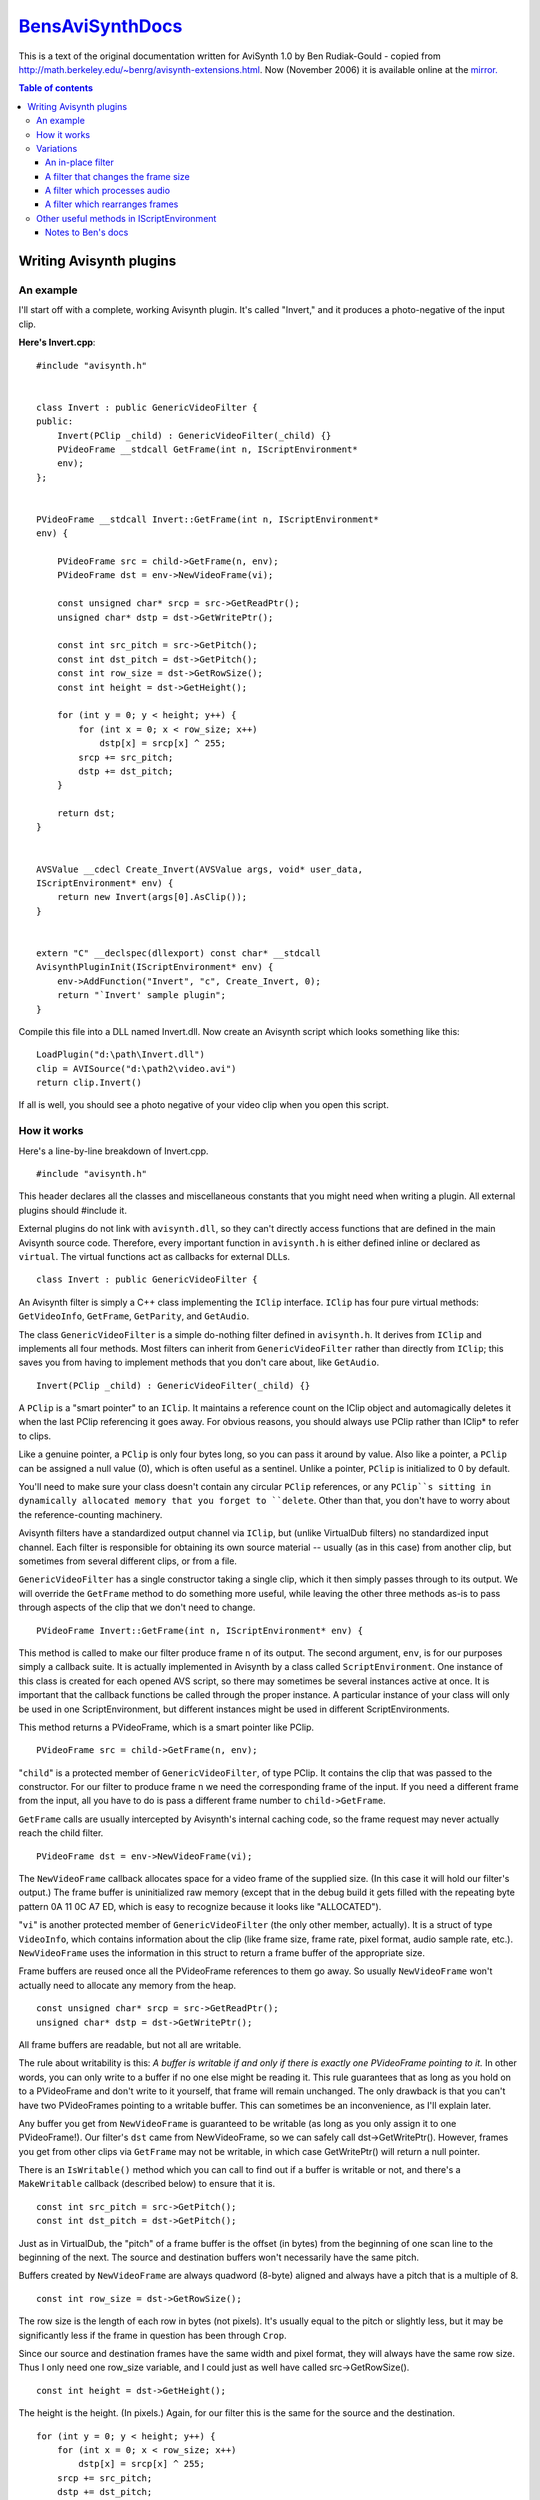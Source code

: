 
`BensAviSynthDocs`_
===================

This is a text of the original documentation written for AviSynth 1.0 by Ben
Rudiak-Gould - copied from `<http://math.berkeley.edu/~benrg/avisynth-extensions.html>`_.
Now (November 2006) it is available online at the `mirror.`_


.. contents:: Table of contents
    :depth: 3

Writing Avisynth plugins
------------------------


An example
~~~~~~~~~~

I'll start off with a complete, working Avisynth plugin. It's called
"Invert," and it produces a photo-negative of the input clip.

**Here's Invert.cpp**::

    #include "avisynth.h"


    class Invert : public GenericVideoFilter {
    public:
        Invert(PClip _child) : GenericVideoFilter(_child) {}
        PVideoFrame __stdcall GetFrame(int n, IScriptEnvironment*
        env);
    };


    PVideoFrame __stdcall Invert::GetFrame(int n, IScriptEnvironment*
    env) {

        PVideoFrame src = child->GetFrame(n, env);
        PVideoFrame dst = env->NewVideoFrame(vi);

        const unsigned char* srcp = src->GetReadPtr();
        unsigned char* dstp = dst->GetWritePtr();

        const int src_pitch = src->GetPitch();
        const int dst_pitch = dst->GetPitch();
        const int row_size = dst->GetRowSize();
        const int height = dst->GetHeight();

        for (int y = 0; y < height; y++) {
            for (int x = 0; x < row_size; x++)
                dstp[x] = srcp[x] ^ 255;
            srcp += src_pitch;
            dstp += dst_pitch;
        }

        return dst;
    }


    AVSValue __cdecl Create_Invert(AVSValue args, void* user_data,
    IScriptEnvironment* env) {
        return new Invert(args[0].AsClip());
    }


    extern "C" __declspec(dllexport) const char* __stdcall
    AvisynthPluginInit(IScriptEnvironment* env) {
        env->AddFunction("Invert", "c", Create_Invert, 0);
        return "`Invert' sample plugin";
    }


Compile this file into a DLL named Invert.dll. Now create an
Avisynth script which looks something like this::

    LoadPlugin("d:\path\Invert.dll")
    clip = AVISource("d:\path2\video.avi")
    return clip.Invert()

If all is well, you should see a photo negative of your video clip
when you open this script.

How it works
~~~~~~~~~~~~

Here's a line-by-line breakdown of Invert.cpp.
::

    #include "avisynth.h"

This header declares all the classes and miscellaneous constants that you
might need when writing a plugin. All external plugins should #include it.

External plugins do not link with ``avisynth.dll``, so they can't directly
access functions that are defined in the main Avisynth source code.
Therefore, every important function in ``avisynth.h`` is either defined
inline or declared as ``virtual``. The virtual functions act as callbacks for
external DLLs.
::

    class Invert : public GenericVideoFilter {

An Avisynth filter is simply a C++ class implementing the ``IClip``
interface. ``IClip`` has four pure virtual methods: ``GetVideoInfo``,
``GetFrame``, ``GetParity``, and ``GetAudio``.

The class ``GenericVideoFilter`` is a simple do-nothing filter defined in
``avisynth.h``. It derives from ``IClip`` and implements all four methods.
Most filters can inherit from ``GenericVideoFilter`` rather than directly
from ``IClip``; this saves you from having to implement methods that you
don't care about, like ``GetAudio``.
::

    Invert(PClip _child) : GenericVideoFilter(_child) {}

A ``PClip`` is a "smart pointer" to an ``IClip``. It maintains a reference
count on the IClip object and automagically deletes it when the last PClip
referencing it goes away. For obvious reasons, you should always use PClip
rather than IClip* to refer to clips.

Like a genuine pointer, a ``PClip`` is only four bytes long, so you can pass
it around by value. Also like a pointer, a ``PClip`` can be assigned a null
value (0), which is often useful as a sentinel. Unlike a pointer, ``PClip``
is initialized to 0 by default.

You'll need to make sure your class doesn't contain any circular ``PClip``
references, or any ``PClip``s sitting in dynamically allocated memory that
you forget to ``delete``. Other than that, you don't have to worry about the
reference-counting machinery.

Avisynth filters have a standardized output channel via ``IClip``, but
(unlike VirtualDub filters) no standardized input channel. Each filter is
responsible for obtaining its own source material -- usually (as in this
case) from another clip, but sometimes from several different clips, or from
a file.

``GenericVideoFilter`` has a single constructor taking a single clip, which
it then simply passes through to its output. We will override the
``GetFrame`` method to do something more useful, while leaving the other
three methods as-is to pass through aspects of the clip that we don't need to
change.
::

    PVideoFrame Invert::GetFrame(int n, IScriptEnvironment* env) {

This method is called to make our filter produce frame ``n`` of its output.
The second argument, ``env``, is for our purposes simply a callback suite. It
is actually implemented in Avisynth by a class called ``ScriptEnvironment``.
One instance of this class is created for each opened AVS script, so there
may sometimes be several instances active at once. It is important that the
callback functions be called through the proper instance. A particular
instance of your class will only be used in one ScriptEnvironment, but
different instances might be used in different ScriptEnvironments.

This method returns a PVideoFrame, which is a smart pointer like PClip.
::

    PVideoFrame src = child->GetFrame(n, env);

"``child``" is a protected member of ``GenericVideoFilter``, of type PClip.
It contains the clip that was passed to the constructor. For our filter to
produce frame ``n`` we need the corresponding frame of the input. If you need
a different frame from the input, all you have to do is pass a different
frame number to ``child->GetFrame``.

``GetFrame`` calls are usually intercepted by Avisynth's internal caching
code, so the frame request may never actually reach the child filter.
::

    PVideoFrame dst = env->NewVideoFrame(vi);

The ``NewVideoFrame`` callback allocates space for a video frame of the
supplied size. (In this case it will hold our filter's output.) The frame
buffer is uninitialized raw memory (except that in the debug build it gets
filled with the repeating byte pattern 0A 11 0C A7 ED, which is easy to
recognize because it looks like "ALLOCATED").

"``vi``" is another protected member of ``GenericVideoFilter`` (the only
other member, actually). It is a struct of type ``VideoInfo``, which contains
information about the clip (like frame size, frame rate, pixel format, audio
sample rate, etc.). ``NewVideoFrame`` uses the information in this struct to
return a frame buffer of the appropriate size.

Frame buffers are reused once all the PVideoFrame references to them go away.
So usually ``NewVideoFrame`` won't actually need to allocate any memory from
the heap.
::

    const unsigned char* srcp = src->GetReadPtr();
    unsigned char* dstp = dst->GetWritePtr();

All frame buffers are readable, but not all are writable.

The rule about writability is this: *A buffer is writable if and only if
there is exactly one PVideoFrame pointing to it.* In other words, you can
only write to a buffer if no one else might be reading it. This rule
guarantees that as long as you hold on to a PVideoFrame and don't write to it
yourself, that frame will remain unchanged. The only drawback is that you
can't have two PVideoFrames pointing to a writable buffer. This can sometimes
be an inconvenience, as I'll explain later.

Any buffer you get from ``NewVideoFrame`` is guaranteed to be writable (as
long as you only assign it to one PVideoFrame!). Our filter's ``dst`` came
from NewVideoFrame, so we can safely call dst->GetWritePtr(). However, frames
you get from other clips via ``GetFrame`` may not be writable, in which case
GetWritePtr() will return a null pointer.

There is an ``IsWritable()`` method which you can call to find out if a
buffer is writable or not, and there's a ``MakeWritable`` callback (described
below) to ensure that it is.
::

    const int src_pitch = src->GetPitch();
    const int dst_pitch = dst->GetPitch();

Just as in VirtualDub, the "pitch" of a frame buffer is the offset (in bytes)
from the beginning of one scan line to the beginning of the next. The source
and destination buffers won't necessarily have the same pitch.

Buffers created by ``NewVideoFrame`` are always quadword (8-byte) aligned and
always have a pitch that is a multiple of 8.
::

    const int row_size = dst->GetRowSize();

The row size is the length of each row in bytes (not pixels). It's usually
equal to the pitch or slightly less, but it may be significantly less if the
frame in question has been through ``Crop``.

Since our source and destination frames have the same width and pixel format,
they will always have the same row size. Thus I only need one row_size
variable, and I could just as well have called src->GetRowSize().
::

    const int height = dst->GetHeight();

The height is the height. (In pixels.) Again, for our filter this is the same
for the source and the destination.
::

        for (int y = 0; y < height; y++) {
            for (int x = 0; x < row_size; x++)
                dstp[x] = srcp[x] ^ 255;
            srcp += src_pitch;
            dstp += dst_pitch;
        }

This is the code that does the actual work. The "srcp += src_pitch; dstp +=
dst_pitch;" idiom is a useful way of dealing with potentially differing
pitches without too much grief.
::

    return dst;

``GetFrame`` returns the newly-created frame. Our own references to this
frame and to the source frame will go away with the ``src`` and ``dst``
variables. Our caller will become sole owner of the destination frame (which
therefore will still be writable), and the source frame will be retained in
the cache and eventually recycled. All through the magic of C++ classes.
::

    AVSValue __cdecl Create_Invert(AVSValue args, void* user_data, IScriptEnvironment* env) {

In order to use our new filter, we need a scripting-language function which
creates an instance of it. This is that function.

Script functions written in C++ take three arguments. ``args`` contains all
the arguments passed to the function by the script. ``user_data`` contains
the void pointer which you passed to ``AddFunction`` (see below). Usually you
won't need this. ``env`` contains the same IScriptEnvironment pointer that
will later be passed to ``GetFrame``.

``AVSValue`` is a variant type which can hold any one of the following: a
boolean value (true/false); an integer; a floating-point number; a string; a
video clip (PClip); an array of AVSValues; or nothing ("undefined"). You can
test which one it is with the methods ``IsBool()``, ``IsInt()``,
``IsFloat()``, ``IsString()``, ``IsClip()``, ``IsArray()``, and ``Defined()``
(which returns true if the AVSValue is not "undefined"). You can get the
value with ``AsBool()``, ``AsInt()``, etc. For arrays, you can use the
``ArraySize()`` method to get the number of elements, and ``[]`` indexing to
get the elements themselves. For convenience, ``IsFloat()`` and ``AsFloat()``
will work with integers also. But boolean values are not treated as numeric
(unlike C).

The name "Create_Invert" is arbitrary. This function will actually be known
as "Invert" in scripts, because that's the name we pass to ``AddFunction``
below.
::

    return new Invert(args[0].AsClip());

The ``args`` argument passed to a script function will always be an array.
The return value should be any one of the other types (never an array).

The types of the values in the ``args`` array are guaranteed to match one of
the function signatures that you pass to ``AddFunction``, just as in
VirtualDub. Therefore, there's no need to worry about ``IsClip`` here.

``Create_Invert`` simply creates and returns a filter instance; it is
automatically converted to an AVSValue via the constructor
``AVSValue(IClip*)``.
::

    extern "C" __declspec(dllexport) const char* __stdcall AvisynthPluginInit(IScriptEnvironment* env) {

This is the only function which gets exported from the DLL. It is called by
the script function ``LoadPlugin`` the first time this plugin in loaded *in a
particular script*. If several scripts are open at once and more than one of
them loads this plugin, ``AvisynthPluginInit`` may be called more than once
with different IScriptEnvironments. Therefore:

-   You should not save the ``env`` parameter in a global variable.
-   If you need to initialize any static data, you should do it in
    ``DLLMain``, not in this function.

The main purpose of the ``AvisynthPluginInit`` function is to call
``env->AddFunction``.
::

    env->AddFunction("Invert", "c", Create_Invert, 0);

As promised, we now call ``AddFunction`` to let Avisynth know of the
existence of our filter. This function takes four arguments: the name of the
new script function; the parameter-type string; the C++ function implementing
the script function; and the ``user_data`` cookie.

The parameter-type string is similar to the corresponding entity in
VirtualDub, except that:

-   No return type is given. Function return values are not type-checked;
    you can return anything you like.
-   There are more types: along with 'i'nt and 's'tring you can specify
    'b'ool, 'f'loat, and 'c'lip.
-   You can follow any type with '*' or '+' to indicate "zero or more" or
    "one or more" respectively. In this case all the matching arguments will
    be gathered into a sub-array. For example, if your type string is "is+f",
    then the integer argument will be args[0], the string arguments will be
    args[1][0], args[1][1], etc. (and there will be args[1].ArraySize() of
    them), and the float argument will be args[2].
-   '.' matches a *single* argument of any type. To match multiple
    arguments of any type, use ".*" or ".+".
-   You can have named arguments, by specifying the name in [brackets]
    before the type. Named arguments are also optional arguments; if the user
    omits them, they will be of the undefined type instead of the type you
    specify. For convenience, ``AVSValue`` offers a set of ``As...()``
    functions which take default values. See ``avisynth.h``.

::

    return "`Invert' sample plugin";

The return value of ``AvisynthPluginInit`` is a string which can contain any
message you like, such as a notice identifying the version and author of the
plugin. This string becomes the return value of ``LoadPlugin``, and will
almost always be ignored. You can also just return 0 if you prefer.


Variations
~~~~~~~~~~

An in-place filter
^^^^^^^^^^^^^^^^^^

The ``Invert`` filter could easily do its work in a single buffer, rather
than copying from one buffer to another. Here's a new implementation of
``GetFrame`` that does this.
::

    PVideoFrame Invert::GetFrame(int n, IScriptEnvironment* env) {

        PVideoFrame frame = child->GetFrame(n, env);

        env->MakeWritable(&frame);

        unsigned char* p = frame->GetWritePtr();
        const int pitch = frame->GetPitch();
        const int row_size = frame->GetRowSize();
        const int height = frame->GetHeight();

        for (int y = 0; y < height; y++) {
            for (int x = 0; x < row_size; x++)
                p[x] ^= 255;
            p += pitch;
        }

        return frame;
    }

The key difference between this version of the function and the original
version is the presence of the ``MakeWritable`` callback. This is necessary
because this time "we don't know where that frame's been." Someone else in
the filter chain may be holding a reference to it, in which case we won't be
allowed to write to it.

``MakeWritable`` is a simple solution to this problem. It is implemented as
follows (in avisynth.cpp):
::

    bool ScriptEnvironment::MakeWritable(PVideoFrame* pvf) {
      const PVideoFrame& vf = *pvf;

      // If the frame is already writable, do nothing.

      if (vf->IsWritable()) {
        return false;
      }

      // Otherwise, allocate a new frame (using NewVideoFrame) and
      // copy the data into it.  Then modify the passed PVideoFrame
      // to point to the new buffer.

      else {
        const int row_size = vf->GetRowSize();
        const int height = vf->GetHeight();
        PVideoFrame dst = NewVideoFrame(row_size, height);
        BitBlt(dst->GetWritePtr(), dst->GetPitch(), vf->GetReadPtr(),
        vf->GetPitch(), row_size, height);
        *pvf = dst;
        return true;
      }
    }


A filter that changes the frame size
^^^^^^^^^^^^^^^^^^^^^^^^^^^^^^^^^^^^

In order to effect a change in frame size, two things must happen:

-   your ``GetVideoInfo`` method must return a ``VideoInfo`` struct with
    the appropriate size, and
-   your ``GetFrame`` method must return video frames of the appropriate
    size.

If you derive your filter class from ``GenericVideoFilter``, then a
convenient way to achieve both of these things is to assign the new values to
``vi.width`` and ``vi.height`` in your class constructor. This way you won't
have to override ``GetVideoInfo``, since ``GenericVideoFilter``'s
implementation just returns ``vi``. And if you allocate your output frames
using ``env->NewVideoFrame(vi)``, then they will be of the appropriate size
as well.

For an example of a simple filter which does this, see ``Crop`` or
``StackVertical``.


A filter which processes audio
^^^^^^^^^^^^^^^^^^^^^^^^^^^^^^

Audio processing is handled through the ``GetAudio`` method, which has the
following prototype:
::

    void GetAudio(void* buf, int start, int count, IScriptEnvironment* env);

You must fill in the ``buf``fer with ``count`` samples beginning with sample
number ``start``. A sample may vary from one to four bytes, depending on
whether the audio is 8- or 16-bit and mono or stereo. The flags ``vi.stereo``
and ``vi.sixteen_bit`` will tell you this.

If you cannot do your audio processing in-place, you must allocate your own
buffer for the source audio using ``new`` or ``malloc``.


A filter which rearranges frames
^^^^^^^^^^^^^^^^^^^^^^^^^^^^^^^^

Many of the built-in filters do nothing more than rearrange video frames (for
example ``Trim``, ``Splice``, ``SelectEvery``, ``Interleave``, ``Reverse``,
and ``ChangeFPS``). If you want to do this, you can write a ``GetFrame``
method like this:
::

    PVideoFrame GetFrame(int n, IScriptEnvironment* env) {
        return child->GetFrame(ConvertFrameNumber(n), env);
    }

But you must also do three other things:

-   Write a companion ``GetParity`` method so that field information is
    preserved; for example, **``bool GetParity(int n) { return
    child->GetParity(ConvertFrameNumber(n)); }``**;
-   Set ``vi.num_frames`` and/or call ``vi.SetFPS`` at instance
    construction time, if you change the frame count or frame rate;
-   Decide what you want to do with the audio track, and write a
    ``GetAudio`` method if necessary.


Other useful methods in IScriptEnvironment
~~~~~~~~~~~~~~~~~~~~~~~~~~~~~~~~~~~~~~~~~~
::

    __declspec(noreturn) virtual void ThrowError(const char* fmt, ...);

This function throws an exception (of type ``AvisynthError``). Usually, your
error message will end up being displayed on the user's screen in lieu of the
video clip they were expecting.

You can safely call ``ThrowError`` from anywhere except inside ``GetParity``
and ``GetVideoInfo``.

I declared this function as ``__declspec(noreturn)`` to prevent "not all
control paths return a value" warnings. But it didn't work -- I still get the
warnings. Go figure.
::

    virtual long GetCPUFlags();

This is exactly the same as the corresponding VirtualDub function (to the
point of being implemented with code taken directly from VirtualDub -- sorry
Avery ;-) ).

To find out if you're running on a CPU that supports MMX, test
``env->GetCPUFlags() & CPUF_MMX``. There's a complete list of flags in
``avisynth.h``.
::

    virtual char* SaveString(const char* s, int length = -1);

This function copies its argument to a safe "permanent" location and returns
a pointer to the new location.

Each ``ScriptEnvironment`` instance has a buffer set aside for storing
strings, which is expanded as needed. The strings are not deleted until the
``ScriptEnvironment`` instance goes away (when the script file is closed,
usually). This is usually all the permanence that is needed, since all
related filter instances will already be gone by then.

The returned pointer is not const-qualified, and you're welcome to write to
it, as long as you don't stray beyond the bounds of the string.
::

    virtual char* Sprintf(const char* fmt, ...);

    virtual char* VSprintf(const char* fmt, char* val);

These store strings away in the same way as ``SaveString``, but they treat
their arguments like ``printf`` and ``vprintf``.

Currently there's a size limit of 4096 characters on strings created this
way. (The implementation uses ``_vsnprintf``, so you don't need to worry
about buffer overrun.)
::

    virtual AVSValue Invoke(const char* name, const AVSValue args, const char** arg_names=0);

You can use this to call a script function. There are many script functions
which can be useful from other filters; for example, the ``Bob`` filter uses
``SeparateFields``, and several source filters use ``UnalignedSplice``. Some
functions, like ``Weave``, are implemented entirely in terms of other
functions.

If you're calling a function taking exactly one argument, you can simply pass
it in the ``args`` parameter; ``Invoke`` will convert it into an array for
you. In order to call a function taking multiple arguments, you will need to
create the array yourself; it can be done like this:
::

        AVSValue args[5] = { clip, 0, true, 4.7, "my hovercraft is
        full of eels" };
        env->Invoke("Frob", AVSValue(args, 5));


In this case ``Frob`` would need to have a parameter-type string like "cibfs"
or "cfbfs" or "cf.*".

The ``arg_names`` parameter can be used to specify named arguments. Named
arguments can also be given positionally, if you prefer.

``Invoke`` throws ``IScriptEnvironment::NotFound`` if it can't find a
matching function prototype. You should be prepared to catch this unless you
know that the function exists and will accept the given arguments.
::

    virtual void BitBlt(unsigned char* dstp, int dst_pitch, const unsigned char* srcp,
                        int src_pitch, int row_size, int height);

This brilliantly-named function does a line-by-line copy from the source to
the destination. It's useful for quite a number of things; the built-in
filters ``DoubleWeave``, ``FlipVertical``, ``AddBorders``, ``PeculiarBlend``,
``StackVertical``, ``StackHorizontal``, and ``ShowFiveVersions`` all use it
to do their dirty work.
::

    typedef void (__cdecl *ShutdownFunc)(void* user_data, IScriptEnvironment* env);
    virtual void AtExit(ShutdownFunc function, void* user_data);

If you find yourself wanting an ``AvisynthPluginShutdown`` export, this is
the way to get that effect. Functions added through ``AtExit`` are called (in
the opposite order that they were added) when the corresponding
ScriptEnvironment goes away.

--------

.. image:: sig.gif
    :alt: Ben Rudiak-Gould


--------


Notes to Ben's docs
^^^^^^^^^^^^^^^^^^^

Plugin exported function name is replaced from ``AvisynthPluginInit`` for
AviSynth 1.0-2.0 to ``AvisynthPluginInit2`` for AviSynth 2.5. For other
changes see :doc:`AviSynthTwoFiveSDK. <AviSynthTwoFiveSDK>`

For AviSynth 2.5, the converted :doc:`TwoFiveInvert <TwoFiveInvert>` plugin filter source.


Back to :doc:`FilterSDK <FilterSDK>`

$Date: 2006/11/08 20:40:16 $

.. _BensAviSynthDocs: http://www.avisynth.org/BensAviSynthDocs
.. _mirror.: http://www.neuron2.net/www.math.berkeley.edu/benrg/avisynth-extensions.html
